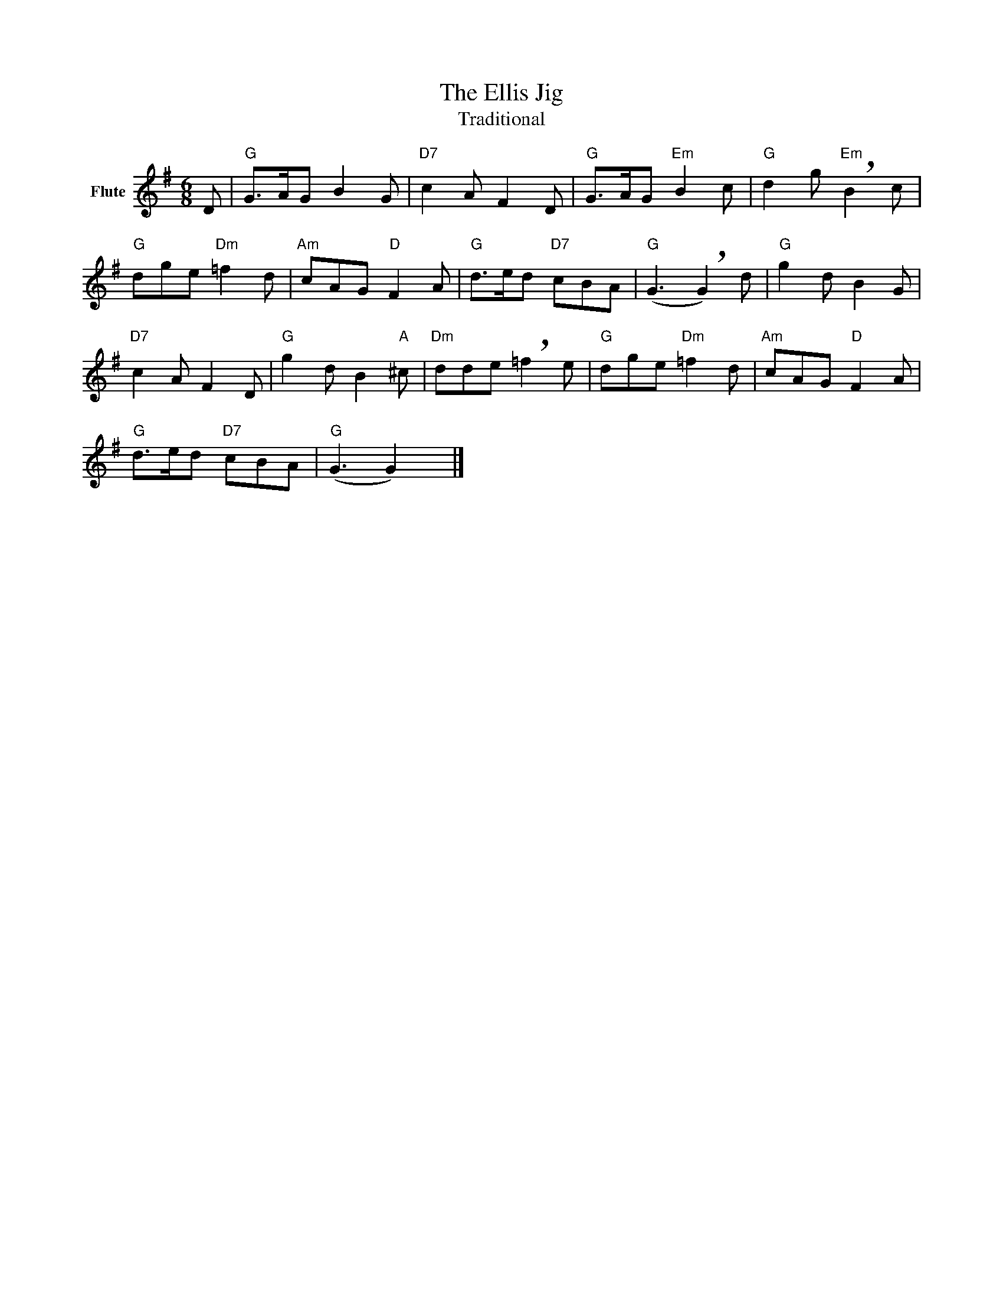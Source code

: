 X:1
T:The Ellis Jig
T:Traditional
L:1/8
M:6/8
K:G
V:1 treble nm="Flute"
V:1
 D |"G" G>AG B2 G |"D7" c2 A F2 D |"G" G>AG"Em" B2 c |"G" d2 g"Em" !breath!B2 c | %5
"G" dge"Dm" =f2 d |"Am" cAG"D" F2 A |"G" d>ed"D7" cBA |"G" (G3 !breath!G2) d |"G" g2 d B2 G | %10
"D7" c2 A F2 D |"G" g2 d B2"A" ^c |"Dm" dde !breath!=f2 e |"G" dge"Dm" =f2 d |"Am" cAG"D" F2 A | %15
"G" d>ed"D7" cBA |"G" (G3 G2) x |] %17

